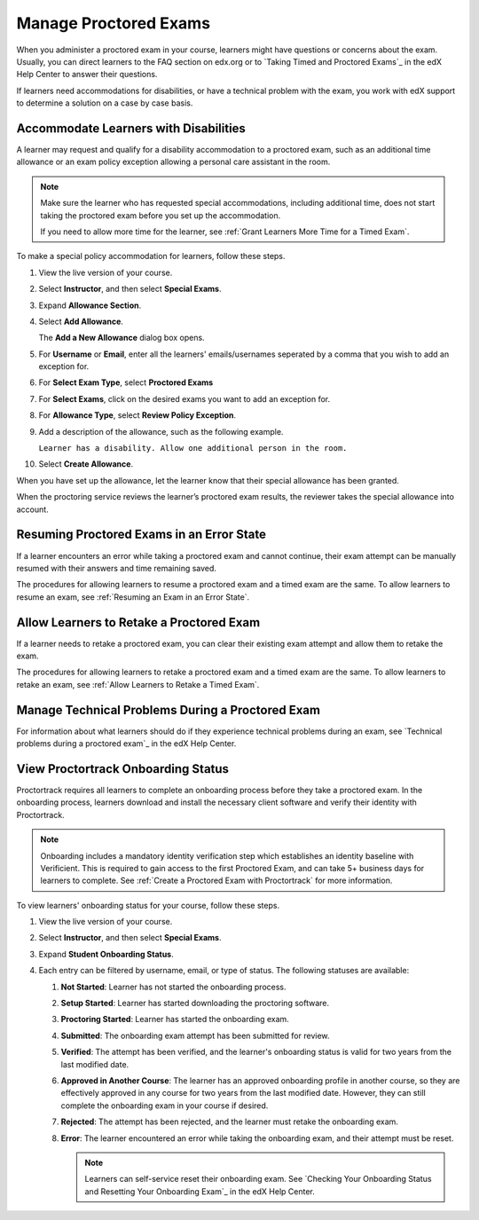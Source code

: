 .. _Manage Proctored Exams:

########################
Manage Proctored Exams
########################

When you administer a proctored exam in your course, learners might have
questions or concerns about the exam. Usually, you can direct learners to the
FAQ section on edx.org or to `Taking Timed and Proctored Exams`_ in the edX
Help Center to answer their questions.

If learners need accommodations for disabilities, or have a technical problem
with the exam, you work with edX support to determine a solution on a
case by case basis.

.. _Respond to Learner Concerns about Proctored Exams:

**************************************
Accommodate Learners with Disabilities
**************************************

A learner may request and qualify for a disability accommodation to a
proctored exam, such as an additional time allowance or an exam policy
exception allowing a personal care assistant in the room.

.. note::
  Make sure the learner who has requested special accommodations, including
  additional time, does not start taking the proctored exam before you set up
  the accommodation.

  If you need to allow more time for the learner, see :ref:`Grant
  Learners More Time for a Timed Exam`.

To make a special policy accommodation for learners, follow these steps.

#. View the live version of your course.

#. Select **Instructor**, and then select **Special Exams**.

#. Expand **Allowance Section**.

#. Select **Add Allowance**.

   The **Add a New Allowance** dialog box opens.

#. For **Username** or **Email**, enter all the learners' emails/usernames seperated by a comma that you wish to add an exception for.

#. For **Select Exam Type**, select **Proctored Exams**

#. For **Select Exams**, click on the desired exams you want to add an exception for.

#. For **Allowance Type**, select **Review Policy Exception**.

#. Add a description of the allowance, such as the following example.

   ``Learner has a disability. Allow one additional person in the room.``


#. Select **Create Allowance**.

When you have set up the allowance, let the learner know that their special
allowance has been granted.

When the proctoring service reviews the learner’s proctored exam results, the
reviewer takes the special allowance into account.


.. _Resuming Proctored Exams in an Error State:

******************************************
Resuming Proctored Exams in an Error State
******************************************

If a learner encounters an error while taking a proctored exam and cannot
continue, their exam attempt can be manually resumed with their answers and
time remaining saved.

The procedures for allowing learners to resume a proctored exam and a timed
exam are the same. To allow learners to resume an exam, see :ref:`Resuming
an Exam in an Error State`.


.. _Requests for Retaking a Proctored Exam:

******************************************
Allow Learners to Retake a Proctored Exam
******************************************

If a learner needs to retake a proctored exam, you can clear
their existing exam attempt and allow them to retake the exam.

The procedures for allowing learners to retake a proctored exam and a timed
exam are the same. To allow learners to retake an exam, see :ref:`Allow
Learners to Retake a Timed Exam`.


.. _CA_Situations_Learners_Encounter_Proctored_Exams:

*************************************************
Manage Technical Problems During a Proctored Exam
*************************************************

For information about what learners should do if they experience technical
problems during an exam, see `Technical problems during a proctored exam`_ in
the edX Help Center.


.. _View_Proctortrack_Onboarding_Status:

***********************************
View Proctortrack Onboarding Status
***********************************

Proctortrack requires all learners to complete an onboarding process before
they take a proctored exam. In the onboarding process, learners download and
install the necessary client software and verify their identity with
Proctortrack.

.. note::  Onboarding includes a mandatory identity verification step which
   establishes an identity baseline with Verificient. This is required to gain
   access to the first Proctored Exam, and can take 5+ business days for
   learners to complete. See :ref:`Create a Proctored Exam with Proctortrack`
   for more information.

To view learners' onboarding status for your course, follow these steps.

#. View the live version of your course.

#. Select **Instructor**, and then select **Special Exams**.

#. Expand **Student Onboarding Status**.

#. Each entry can be filtered by username, email, or type of status. The following
   statuses are available:

   #. **Not Started**: Learner has not started the onboarding process.

   #. **Setup Started**: Learner has started downloading the proctoring software.

   #. **Proctoring Started**: Learner has started the onboarding exam.

   #. **Submitted**: The onboarding exam attempt has been submitted for review.

   #. **Verified**: The attempt has been verified, and the learner's onboarding status
      is valid for two years from the last modified date.

   #. **Approved in Another Course**: The learner has an approved onboarding profile in
      another course, so they are effectively approved in any course for two years from
      the last modified date. However, they can still complete the onboarding exam in
      your course if desired.

   #. **Rejected**: The attempt has been rejected, and the learner must retake the
      onboarding exam.

   #. **Error**: The learner encountered an error while taking the onboarding exam,
      and their attempt must be reset.

      .. note::  Learners can self-service reset their onboarding exam. See
         `Checking Your Onboarding Status and Resetting Your Onboarding Exam`_ in
         the edX Help Center.

.. seealso::
 :class: dropdown

 :ref:`ProctoredExams_Overview` (concept)

 :ref:`Enable Proctored Exams` (how-to)

 :ref:`Preparing Learners for Proctored Exams` (concept)

 :ref:`Online Proctoring Rules` (reference)

 :ref:`Allow Opting Out of Proctored Exams` (how-to)

 :ref:`Create a Proctored Exam with Proctortrack` (how-to)

 :ref:`PT Proctored Session Results File` (reference)

 :ref:`Review PT Proctored Session Results` (how-to)

 :ref:`Create a Proctored Exam with RPNow` (how-to)

 :ref:`RPNow Proctored Session Results File` (reference)

 :ref:`Review RP Proctored Session Results` (how-to)
